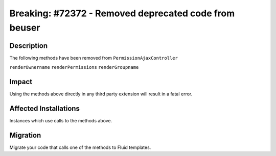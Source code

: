 ======================================================
Breaking: #72372 - Removed deprecated code from beuser
======================================================

Description
===========

The following methods have been removed from ``PermissionAjaxController``

``renderOwnername``
``renderPermissions``
``renderGroupname``


Impact
======

Using the methods above directly in any third party extension will result in a fatal error.


Affected Installations
======================

Instances which use calls to the methods above.


Migration
=========

Migrate your code that calls one of the methods to Fluid templates.
